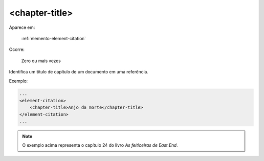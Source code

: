 .. _elemento-chapter-title:

<chapter-title>
===============

Aparece em:

  :ref:`elemento-element-citation`

Ocorre:

  Zero ou mais vezes

Identifica um título de capítulo de um documento em uma referência.

Exemplo:

.. code-block:: xml

    ...
    <element-citation>
        <chapter-title>Anjo da morte</chapter-title>
    </element-citation>
    ...

.. note:: O exemplo acima representa o capítulo 24 do livro *As feiticeiras de East End*.


.. {"reviewed_on": "20160624", "by": "gandhalf_thewhite@hotmail.com"}
